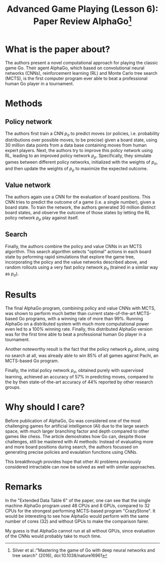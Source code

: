 #+OPTIONS: toc:nil author:nil creator:nil
#+LaTeX_HEADER: \author{J\"org D\"opfert}


#+TITLE: Advanced Game Playing (Lesson 6): Paper Review AlphaGo\footnote{Silver et al.:"Mastering the game of Go with deep neural networks and tree search" (2016), doi:10.1038/nature16961}


* What is the paper about?
The authors present a novel computational approach for playing the
classic game Go. Their agent AlphaGo, which based on convolutional
neural networks (CNNs), reinforcement learning (RL) and Monte Carlo
tree search (MCTS), is the first computer program ever able
to beat a professional human Go player in a tournament.


* Methods

** Policy network
The authors first train a CNN $p_\sigma$ to predict moves (or policies, i.e.
probability distributions over possible moves, to be precise) given a board
state, using 30 million data points from a data base containing moves
from human expert players. Next, the authors try to improve this policy
network using RL, leading to an improved policy network $p_\rho$.
Specifically, they simulate games between different policy networks,
initialized with the weights of $p_\sigma$, and then update the
weights of  $p_\rho$ to
maximize the expected outcome.

** Value network
The authors again use a CNN for the evaluation of board positions. This CNN
tries to predict the outcome of a game (i.e. a single number), given a
board state. To train the network, the authors generated 30 million
distinct board states, and observe the outcome of those states by
letting the RL policy network $p_\rho$ play against itself.

** Search
Finally, the authors combine the policy and value CNNs in an MCTS
algorithm. This search algorithm selects "optimal" actions in each
board state by peforming rapid simulations that explore the game
tree, incorporating the policy and the value networks described above,
and random rollouts using a very fast policy network $p_\pi$ (trained
in a similar way as $p_\sigma$). 


* Results

The final AlphaGo program, combining policy and value CNNs with MCTS,
was shown to perform much better than current state-of-the-art
MCTS-based Go programs, with a winning rate of more than 99%. Running
AlphaGo on a distributed system with much more computational power
even led to a 100% winning rate. Finally, this distributed AlphaGo version was
for the first time able to beat a professional human Go player in a
tournament.


Another noteworthy result is the fact that the policy network $p_\rho$
alone, using no search at all, was already able to win 85% of all games against
Pachi, an MCTS-based Go program.

Finally, the initial policy network $p_\sigma$, obtained purely with
supervised learning, achieved an accuracy of 57% in predicting moves,
compared to the by then state-of-the-art accuracy of 44% reported by
other research groups.


* Why should I care?

Before publication of AlphaGo, Go was considered one of the most
challenging games for artificial intelligence (AI) due to the large
search space, with much larger branching factor and depth compared to
other games like chess. The article demostrates how Go can, despite
those challenges, still be mastered with AI methods: Instead of
evaluating more and more board positions during search, the
authors focussed on generating precise policies and evaulation
functions using CNNs.

This breakthrough provides hope that other AI problems previously
considered intractable can now be solved as well with similar approaches.


* Remarks

In the "Extended Data Table 6" of the paper, one can see that the
single machine AlphaGo program used 48 CPUs and 8 GPUs, compared to 32
CPUs for the strongest performing MCTS-based program "CrazyStone". It
would be interesting to see how AlphaGo would perform with the same
number of cores (32) and without GPUs to make the comparison fairer.

My guess is that AlphaGo cannot run at all without GPUs, since
evaluation of the CNNs would probably take to much time.